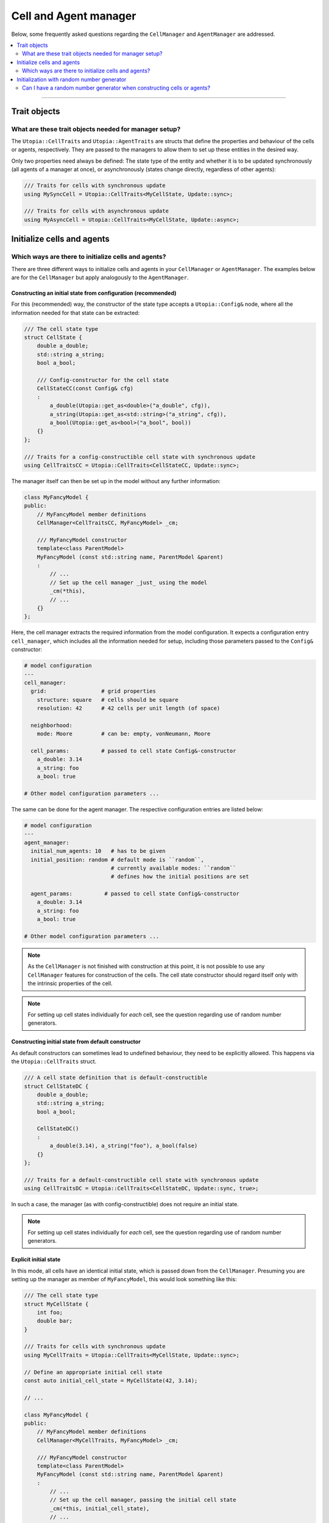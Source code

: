 Cell and Agent manager
======================

Below, some frequently asked questions regarding the ``CellManager`` and ``AgentManager`` are addressed.

.. contents::
   :local:
   :depth: 2

----

Trait objects
-------------
What are these trait objects needed for manager setup?
^^^^^^^^^^^^^^^^^^^^^^^^^^^^^^^^^^^^^^^^^^^^^^^^^^^^^^

The ``Utopia::CellTraits`` and ``Utopia::AgentTraits`` are structs that define the properties and behaviour of the cells or agents, respectively.
They are passed to the managers to allow them to set up these entities in the desired way.

Only two properties need always be defined: The state type of the entity and whether it is to be updated synchronously (all agents of a manager at once), or asynchronously (states change directly, regardless of other agents):

.. code-block :: c++

  /// Traits for cells with synchronous update
  using MySyncCell = Utopia::CellTraits<MyCellState, Update::sync>;
  
  /// Traits for cells with asynchronous update
  using MyAsyncCell = Utopia::CellTraits<MyCellState, Update::async>;


Initialize cells and agents
---------------------------
Which ways are there to initialize cells and agents?
^^^^^^^^^^^^^^^^^^^^^^^^^^^^^^^^^^^^^^^^^^^^^^^^^^^^

There are three different ways to initialize cells and agents in your ``CellManager`` or ``AgentManager``. The examples below are for the ``CellManager`` but apply analogously to the ``AgentManager``.


Constructing an initial state from configuration (recommended)
""""""""""""""""""""""""""""""""""""""""""""""""""""""""""""""

For this (recommended) way, the constructor of the state type accepts a ``Utopia::Config&`` node, where all the information needed for that state can be extracted:

.. code-block :: c++

  /// The cell state type
  struct CellState {
      double a_double;
      std::string a_string;
      bool a_bool;

      /// Config-constructor for the cell state
      CellStateCC(const Config& cfg)
      :
          a_double(Utopia::get_as<double>("a_double", cfg)),
          a_string(Utopia::get_as<std::string>("a_string", cfg)),
          a_bool(Utopia::get_as<bool>("a_bool", bool))
      {}
  };

  /// Traits for a config-constructible cell state with synchronous update
  using CellTraitsCC = Utopia::CellTraits<CellStateCC, Update::sync>;

The manager itself can then be set up in the model without any further information:

.. code-block :: c++

  class MyFancyModel {
  public:
      // MyFancyModel member definitions
      CellManager<CellTraitsCC, MyFancyModel> _cm;

      /// MyFancyModel constructor
      template<class ParentModel>
      MyFancyModel (const std::string name, ParentModel &parent)
      :
          // ...
          // Set up the cell manager _just_ using the model
          _cm(*this),
          // ...
      {}
  };

Here, the cell manager extracts the required information from the model configuration.
It expects a configuration entry ``cell_manager``, which includes all the information needed for setup, including those parameters passed to the ``Config&`` constructor:

.. code-block :: yaml

  # model configuration
  ---
  cell_manager:
    grid:                 # grid properties
      structure: square   # cells should be square
      resolution: 42      # 42 cells per unit length (of space)

    neighborhood:
      mode: Moore         # can be: empty, vonNeumann, Moore

    cell_params:          # passed to cell state Config&-constructor
      a_double: 3.14
      a_string: foo
      a_bool: true

  # Other model configuration parameters ...

The same can be done for the agent manager. The respective configuration
entries are listed below:

.. code-block :: yaml

  # model configuration
  ---
  agent_manager:
    initial_num_agents: 10   # has to be given
    initial_position: random # default mode is ``random``, 
                             # currently available modes: ``random``
                             # defines how the initial positions are set

    agent_params:          # passed to cell state Config&-constructor
      a_double: 3.14
      a_string: foo
      a_bool: true

  # Other model configuration parameters ...
.. note ::

  As the ``CellManager`` is not finished with construction at this point, it is
  not possible to use any ``CellManager`` features for construction of the
  cells. The cell state constructor should regard itself only with the
  intrinsic properties of the cell.

.. note ::

  For setting up cell states individually for *each* cell, see the question regarding use of random number generators.


Constructing initial state from default constructor
"""""""""""""""""""""""""""""""""""""""""""""""""""

As default constructors can sometimes lead to undefined behaviour, they need to be explicitly allowed. This happens via the ``Utopia::CellTraits`` struct.

.. code-block:: c++

  /// A cell state definition that is default-constructible
  struct CellStateDC {
      double a_double;
      std::string a_string;
      bool a_bool;

      CellStateDC()
      :
          a_double(3.14), a_string("foo"), a_bool(false)
      {}
  };

  /// Traits for a default-constructible cell state with synchronous update
  using CellTraitsDC = Utopia::CellTraits<CellStateDC, Update::sync, true>;

In such a case, the manager (as with config-constructible) does not require an initial state.

.. note ::

  For setting up cell states individually for *each* cell, see the question regarding use of random number generators.


Explicit initial state
""""""""""""""""""""""

In this mode, all cells have an identical initial state, which is passed down from the ``CellManager``. Presuming you are setting up the manager as member of ``MyFancyModel``, this would look something like this:

.. code-block:: c++

  /// The cell state type
  struct MyCellState {
      int foo;
      double bar;
  }

  /// Traits for cells with synchronous update
  using MyCellTraits = Utopia::CellTraits<MyCellState, Update::sync>;

  // Define an appropriate initial cell state
  const auto initial_cell_state = MyCellState(42, 3.14);

  // ...

  class MyFancyModel {
  public:
      // MyFancyModel member definitions
      CellManager<MyCellTraits, MyFancyModel> _cm;

      /// MyFancyModel constructor
      template<class ParentModel>
      MyFancyModel (const std::string name, ParentModel &parent)
      :
          // ...
          // Set up the cell manager, passing the initial cell state
          _cm(*this, initial_cell_state),
          // ...
      {}
  };


Initialization with random number generator
-------------------------------------------
Can I have a random number generator when constructing cells or agents?
^^^^^^^^^^^^^^^^^^^^^^^^^^^^^^^^^^^^^^^^^^^^^^^^^^^^^^^^^^^^^^^^^^^^^^^

Yes.

The respective managers have access to the shared RNG of the model.
If cells or agents provide a constructor that allows passing not only a ``const Config&``, but *also* a random number generator, that constructor has precedence over the one that does not allow passing an RNG:

.. code-block:: c++

  /// A cell state definition that is config-constructible and has an RNG
  struct CellStateRC {
      double a_double;
      std::string a_string;
      bool a_bool;
  
      // Construct a cell state with the use of a RNG
      template<class RNGType>
      CellStateRC(const Config& cfg, const std::shared_ptr<RNGType>& rng)
      :
          a_double(Utopia::get_as<double>("a_double", cfg)),
          a_string(Utopia::get_as<std::string>("a_string", cfg))
      {
          // Do something with the RNG to set the boolean
          std::uniform_real_distribution<double> dist(0., 1.);
          a_bool = (dist(*rng) < a_double);
      }
  };

With this constructor available, a constructor with the signature ``CellStateRC(const Config& cfg)`` is not necessary and would *not* be called!

Keep in mind to also change the ``CellTraitsRC`` such that the ``CellStateRC`` creation is done with the config constructor and not the default constructor. For this, set the boolean correctly at the end of the template list to `true` as explained above:

.. code-block:: c++

  /// Traits for a default-constructible cell state with synchronous update
  using CellTraitsRC = Utopia::CellTraits<CellStateRC, Update::sync, true>;


.. note::

  In order to have a reproducible state for the RNG, Utopia sets the RNG seed
  globally. That is why the RNG needs to be passed *through* all the way down
  to the cell state constructor.

  You should **not** create a new RNG; not here, not anywhere.
